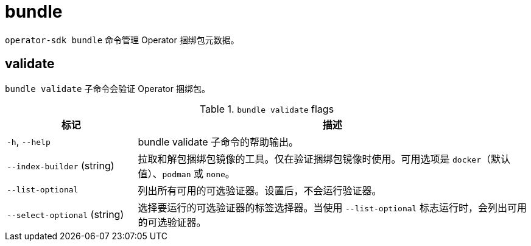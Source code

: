 // Module included in the following assemblies:
//
// * cli_reference/osdk/cli-osdk-ref.adoc
// * operators/operator_sdk/osdk-cli-ref.adoc

[id="osdk-cli-ref-bundle_{context}"]
= bundle

`operator-sdk bundle` 命令管理 Operator 捆绑包元数据。

[id="osdk-cli-ref-bundle-validate_{context}"]
== validate

`bundle validate` 子命令会验证 Operator 捆绑包。

.`bundle validate` flags
[options="header",cols="1,3"]
|===
|标记 |描述

|`-h`, `--help`
|bundle validate 子命令的帮助输出。

|`--index-builder` (string)
|拉取和解包捆绑包镜像的工具。仅在验证捆绑包镜像时使用。可用选项是 `docker`（默认值）、`podman` 或 `none`。

|`--list-optional`
|列出所有可用的可选验证器。设置后，不会运行验证器。

|`--select-optional` (string)
|选择要运行的可选验证器的标签选择器。当使用 `--list-optional` 标志运行时，会列出可用的可选验证器。

|===

